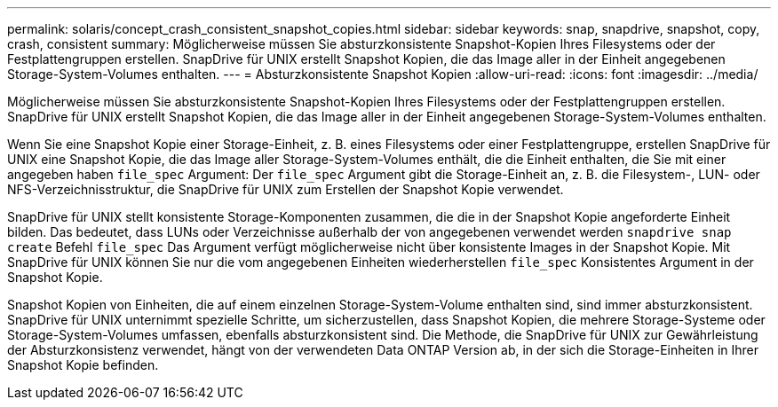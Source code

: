 ---
permalink: solaris/concept_crash_consistent_snapshot_copies.html 
sidebar: sidebar 
keywords: snap, snapdrive, snapshot, copy, crash, consistent 
summary: Möglicherweise müssen Sie absturzkonsistente Snapshot-Kopien Ihres Filesystems oder der Festplattengruppen erstellen. SnapDrive für UNIX erstellt Snapshot Kopien, die das Image aller in der Einheit angegebenen Storage-System-Volumes enthalten. 
---
= Absturzkonsistente Snapshot Kopien
:allow-uri-read: 
:icons: font
:imagesdir: ../media/


[role="lead"]
Möglicherweise müssen Sie absturzkonsistente Snapshot-Kopien Ihres Filesystems oder der Festplattengruppen erstellen. SnapDrive für UNIX erstellt Snapshot Kopien, die das Image aller in der Einheit angegebenen Storage-System-Volumes enthalten.

Wenn Sie eine Snapshot Kopie einer Storage-Einheit, z. B. eines Filesystems oder einer Festplattengruppe, erstellen SnapDrive für UNIX eine Snapshot Kopie, die das Image aller Storage-System-Volumes enthält, die die Einheit enthalten, die Sie mit einer angegeben haben `file_spec` Argument: Der `file_spec` Argument gibt die Storage-Einheit an, z. B. die Filesystem-, LUN- oder NFS-Verzeichnisstruktur, die SnapDrive für UNIX zum Erstellen der Snapshot Kopie verwendet.

SnapDrive für UNIX stellt konsistente Storage-Komponenten zusammen, die die in der Snapshot Kopie angeforderte Einheit bilden. Das bedeutet, dass LUNs oder Verzeichnisse außerhalb der von angegebenen verwendet werden `snapdrive snap create` Befehl `file_spec` Das Argument verfügt möglicherweise nicht über konsistente Images in der Snapshot Kopie. Mit SnapDrive für UNIX können Sie nur die vom angegebenen Einheiten wiederherstellen `file_spec` Konsistentes Argument in der Snapshot Kopie.

Snapshot Kopien von Einheiten, die auf einem einzelnen Storage-System-Volume enthalten sind, sind immer absturzkonsistent. SnapDrive für UNIX unternimmt spezielle Schritte, um sicherzustellen, dass Snapshot Kopien, die mehrere Storage-Systeme oder Storage-System-Volumes umfassen, ebenfalls absturzkonsistent sind. Die Methode, die SnapDrive für UNIX zur Gewährleistung der Absturzkonsistenz verwendet, hängt von der verwendeten Data ONTAP Version ab, in der sich die Storage-Einheiten in Ihrer Snapshot Kopie befinden.
